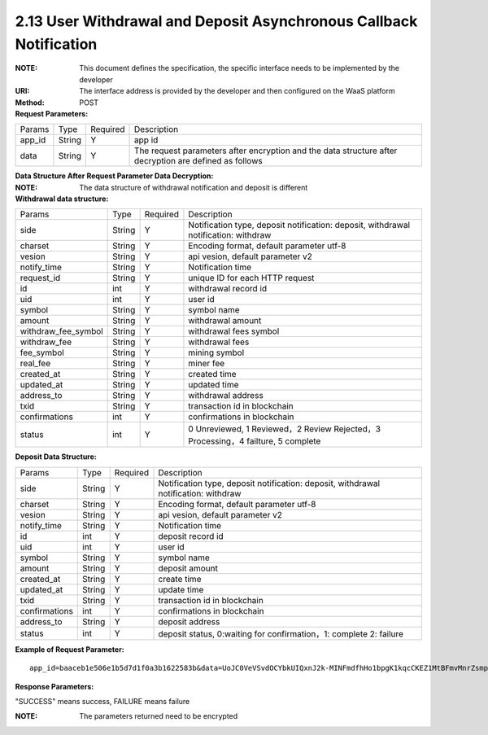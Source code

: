 
2.13 User Withdrawal and Deposit Asynchronous Callback Notification
~~~~~~~~~~~~~~~~~~~~~~~~~~~~~~~~~~~~~~~~~~~~~~~~~~~~~~~~~~~~~~~~~~~~~~~~~~~~~~~~~~~~~~~~~~~

:NOTE: This document defines the specification, the specific interface needs to be implemented by the developer
:URI: The interface address is provided by the developer and then configured on the WaaS platform
:Method: POST
:Request Parameters:

=========== =========== =========== =====================================================================================================================
Params	    Type        Required 	  Description
app_id      String      Y           app id
data        String      Y           The request parameters after encryption and the data structure after decryption are defined as follows
=========== =========== =========== =====================================================================================================================

:Data Structure After Request Parameter Data Decryption:

:NOTE: The data structure of withdrawal notification and deposit is different

:Withdrawal data structure:

===================== =========== =========== ====================================================================================
Params	              Type        Required	  Description
side                  String      Y           Notification type, deposit notification: deposit, withdrawal notification: withdraw
charset               String      Y           Encoding format, default parameter utf-8
vesion                String      Y           api vesion, default parameter v2
notify_time           String      Y           Notification time
request_id            String      Y           unique ID for each HTTP request
id                    int         Y           withdrawal record id
uid                   int         Y           user id
symbol                String      Y           symbol name
amount                String      Y           withdrawal amount
withdraw_fee_symbol   String      Y           withdrawal fees symbol
withdraw_fee          String      Y           withdrawal fees
fee_symbol            String      Y           mining symbol
real_fee              String      Y           miner fee
created_at            String      Y           created time
updated_at            String      Y           updated time
address_to            String      Y           withdrawal address
txid                  String      Y           transaction id in blockchain
confirmations         int         Y           confirmations in blockchain
status                int         Y           0 Unreviewed, 1 Reviewed，2 Review Rejected，3 Processing，4 failture, 5 complete
===================== =========== =========== ====================================================================================

:Deposit Data Structure:

============== =========== =========== ===========================================================================================
Params         Type        Required    Description
side           String      Y           Notification type, deposit notification: deposit, withdrawal notification: withdraw
charset        String      Y           Encoding format, default parameter utf-8
vesion         String      Y           api vesion, default parameter v2
notify_time    String      Y           Notification time
id             int         Y           deposit record id
uid            int         Y           user id
symbol         String      Y           symbol name
amount         String      Y           deposit amount
created_at     String      Y           create time
updated_at     String      Y           update time
txid           String      Y           transaction id in blockchain
confirmations  int         Y           confirmations in blockchain
address_to     String      Y           deposit address
status         int         Y           deposit status, 0:waiting for confirmation，1: complete 2: failure
============== =========== =========== ===========================================================================================

:Example of Request Parameter:

::

  app_id=baaceb1e506e1b5d7d1f0a3b1622583b&data=UoJC0VeVSvdOCYbkUIQxnJ2k-MINFmdfhHo1bpgK1kqcCKEZ1MtBFmvMnrZsmpQKVyNbFyBmLHzOk_T5FTxKA0VROneKR4wyK0G6HPQM6pDeSz2BPwwaw-2uiBSiPeQEwOabWl0MLyoJyj1g4VLcBgazCYeD5YPJXFOzjAEgkhfbMEcoS1to_ooISnIMeQvhj8g3I3m5k519eJ9KWOv5R3_EGMaI-yLlCB5CIVd4byjnBxDJxsRMR7yuEhIjfvsy49MgglSTrddCFu3ZHNwGlv_DzTJIMhJHRV7z4x8YQV2atP-BBgY9eozPa0JIkjBctdqigvzJs5nsbl76wL5Gv5-icGv4qtOF0w11t0oPi051Y7fiuPJ20BK6GAPEu_HroTvcWh-3vh2_U03Donv306HMvC-vXrQH18TGVqjtOlVhQW_wg4PF9fjMgNCsk3k57vzVfuRruurLv6-FD6HRvoUe4WfgSAi-jMRpuwXC8mL44r-dLDfo4wUdrjEk8tkjSZea8O066bJeVVUU3rD7qqL32Uf-3Bkcy26jsHLf-QK8oYi2xjddd2PSoHnpSIbRdDYrYLdO_zUFZudg4FBHFzQ6sSLesS_jA63xJZS1xk6EjejaSpID3r-7YXDQtM3y5O1TG3URmF5sVbWL5iekubN2jEjkQ2QdV4hz0sBdmlx8GrPUWSnbtLMV7zcxAhyodzIeWeeZCKeu1AF903YJvKZls8eKMEvd__PYSnnRtXVxNUvFFo-GL3sOtDAAhjKdLLSWCVGqDQsKSrORffejbDeHVGsmtFxPC5kvKHLbJvAW6QDzpG8hqmZLrtjxvTmcVMt1_hn9-VSi-qFW8xPorYmF5Hw1G5nZca7NK5k2Qs6xieNgw34Sps-tj38WxhXacRwlEp1Yt3Jj3BlMlxCD9VWxWO17Yvj3MmJTNgf-d22PvPV_mZrJaqjm6BSfuz9DVYVjsIuZF_eOgMaVTm31FFuFZvPF9G_lhC4CQ0Zb5KfpYx0NMJjGfBPtxZ3MsF8H


:Response Parameters:

"SUCCESS" means success, FAILURE means failure

:NOTE: The parameters returned need to be encrypted
